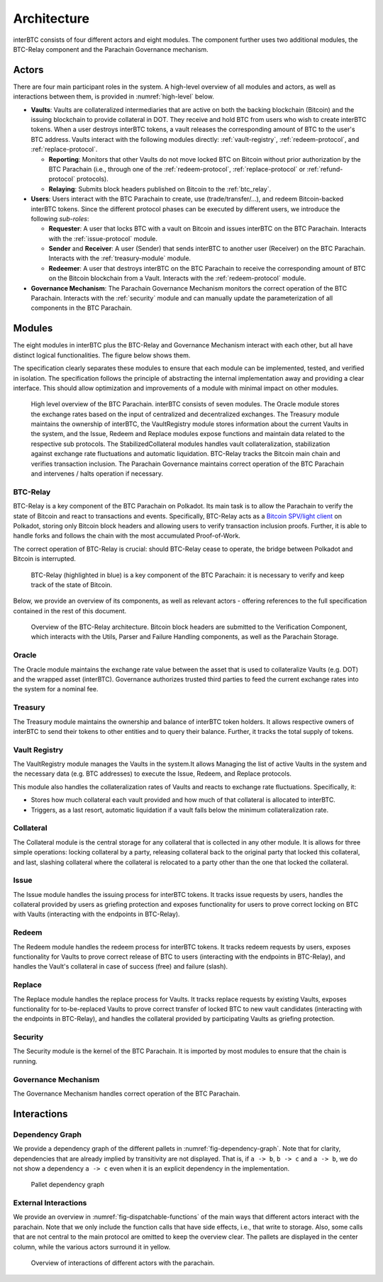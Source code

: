 Architecture
============

interBTC consists of four different actors and eight modules. The component further uses two additional modules, the BTC-Relay component and the Parachain Governance mechanism.

Actors
~~~~~~

There are four main participant roles in the system. A high-level overview of all modules and actors, as well as interactions between them, is provided in :numref:`high-level` below.

- **Vaults**: Vaults are collateralized intermediaries that are active on both the backing blockchain (Bitcoin) and the issuing blockchain to provide collateral in DOT. They receive and hold BTC from users who wish to create interBTC tokens. When a user destroys interBTC tokens, a vault releases the corresponding amount of BTC to the user's BTC address. Vaults interact with the following modules directly: :ref:`vault-registry`, :ref:`redeem-protocol`, and :ref:`replace-protocol`.

  - **Reporting**: Monitors that other Vaults do not move locked BTC on Bitcoin without prior authorization by the BTC Parachain (i.e., through one of the :ref:`redeem-protocol`, :ref:`replace-protocol` or :ref:`refund-protocol` protocols).
  - **Relaying**: Submits block headers published on Bitcoin to the :ref:`btc_relay`.

- **Users**: Users interact with the BTC Parachain to create, use (trade/transfer/...), and redeem Bitcoin-backed interBTC tokens. Since the different protocol phases can be executed by different users, we introduce the following *sub-roles*:

  - **Requester**: A user that locks BTC with a vault on Bitcoin and issues interBTC on the BTC Parachain. Interacts with the :ref:`issue-protocol` module.
  - **Sender** and **Receiver**: A user (Sender) that sends interBTC to another user (Receiver) on the BTC Parachain. Interacts with the :ref:`treasury-module` module. 
  - **Redeemer**: A user that destroys interBTC on the BTC Parachain to receive the corresponding amount of BTC on the Bitcoin blockchain from a Vault. Interacts with the :ref:`redeem-protocol` module. 

- **Governance Mechanism**: The Parachain Governance Mechanism monitors the correct operation of the BTC Parachain. Interacts with the :ref:`security` module and can manually update the parameterization of all components in the BTC Parachain.

Modules
~~~~~~~

The eight modules in interBTC plus the BTC-Relay and Governance Mechanism interact with each other, but all have distinct logical functionalities. The figure below shows them.

The specification clearly separates these modules to ensure that each module can be implemented, tested, and verified in isolation. The specification follows the principle of abstracting the internal implementation away and providing a clear interface. This should allow optimization and improvements of a module with minimal impact on other modules.

.. _high-level:

.. figure:: ../figures/intro/architecture.png
    :alt: architecture diagram

    High level overview of the BTC Parachain. interBTC consists of seven modules. The Oracle module stores the exchange rates based on the input of centralized and decentralized exchanges. The Treasury module maintains the ownership of interBTC, the VaultRegistry module stores information about the current Vaults in the system, and the Issue, Redeem and Replace modules expose functions and maintain data related to the respective sub protocols. The StabilizedCollateral modules handles vault collateralization, stabilization against exchange rate fluctuations and automatic liquidation. BTC-Relay tracks the Bitcoin main chain and verifies transaction inclusion. The Parachain Governance maintains correct operation of the BTC Parachain and intervenes / halts operation if necessary. 

BTC-Relay
---------

BTC-Relay is a key component of the BTC Parachain on Polkadot. Its main task is to allow the Parachain to verify the state of Bitcoin and react to transactions and events. 
Specifically, BTC-Relay acts as a `Bitcoin SPV/light client <https://en.bitcoin.it/wiki/Scalability#Simplified_payment_verification>`_ on Polkadot, storing only Bitcoin block headers and allowing users to verify transaction inclusion proofs.
Further, it is able to handle forks and follows the chain with the most accumulated Proof-of-Work.

The correct operation of BTC-Relay is crucial: should BTC-Relay cease to operate, the bridge between Polkadot and Bitcoin is interrupted.

.. figure:: ../figures/intro/interBTC-btcrelay.png
    :alt: Overview of BTC-Relay as a component of the BTC Parachain

    BTC-Relay (highlighted in blue) is a key component of the BTC Parachain: it is necessary to verify and keep track of the state of Bitcoin. 

Below, we provide an overview of its components, as well as relevant actors - offering references to the full specification contained in the rest of this document. 

.. figure:: ../figures/intro/btcrelay-architecture.png
    :alt: BTC Parachain architecture diagram

    Overview of the BTC-Relay architecture. Bitcoin block headers are submitted to the Verification Component, which interacts with the Utils, Parser and Failure Handling components, as well as the Parachain Storage. 


Oracle
------

The Oracle module maintains the exchange rate value between the asset that is used to collateralize Vaults (e.g. DOT) and the wrapped asset (interBTC).
Governance authorizes trusted third parties to feed the current exchange rates into the system for a nominal fee.

Treasury
--------

The Treasury module maintains the ownership and balance of interBTC token holders. It allows respective owners of interBTC to send their tokens to other entities  and to query their balance.
Further, it tracks the total supply of tokens.

Vault Registry
--------------

The VaultRegistry module manages the Vaults in the system.It allows Managing the list of active Vaults in the system and the necessary data (e.g. BTC addresses) to execute the Issue, Redeem, and Replace protocols.

This module also handles the collateralization rates of Vaults and reacts to exchange rate fluctuations.
Specifically, it:

* Stores how much collateral each vault provided and how much of that collateral is allocated to interBTC.
* Triggers, as a last resort, automatic liquidation if a vault falls below the minimum collateralization rate.

Collateral
----------

The Collateral module is the central storage for any collateral that is collected in any other module.
It is allows for three simple operations: locking collateral by a party, releasing collateral back to the original party that locked this collateral, and last, slashing collateral where the collateral is relocated to a party other than the one that locked the collateral.

Issue
-----

The Issue module handles the issuing process for interBTC tokens. It tracks issue requests by users, handles the collateral provided by users as griefing protection and exposes functionality for users to prove correct locking on BTC with Vaults (interacting with the endpoints in BTC-Relay). 

Redeem
------

The Redeem module handles the redeem process for interBTC tokens. It tracks redeem requests by users, exposes functionality for Vaults to prove correct release of BTC to users (interacting with the endpoints in BTC-Relay), and handles the Vault's collateral in case of success (free) and failure (slash). 


Replace
-------

The Replace module handles the replace process for Vaults. 
It tracks replace requests by existing Vaults, exposes functionality for to-be-replaced Vaults to prove correct transfer of locked BTC to new vault candidates (interacting with the endpoints in BTC-Relay), and handles the collateral provided by participating Vaults as griefing protection.


Security
--------

The Security module is the kernel of the BTC Parachain. It is imported by most modules to ensure that the chain is running.


Governance Mechanism
--------------------

The Governance Mechanism handles correct operation of the BTC Parachain.

Interactions
~~~~~~~~~~~~

Dependency Graph
----------------

We provide a dependency graph of the different pallets in :numref:`fig-dependency-graph`. Note that for clarity, dependencies that are already implied by transitivity are not displayed. That is, if ``a -> b``, ``b -> c`` and ``a -> b``, we do not show a dependency ``a -> c`` even when it is an explicit dependency in the implementation.

.. _fig-dependency-graph:

.. figure:: ../figures/intro/pallet-dependencies.png
    :alt: Palletdependency graph

    Pallet dependency graph

External Interactions
---------------------

We provide an overview in :numref:`fig-dispatchable-functions` of the main ways that different actors interact with the parachain. Note that we only include the function calls that have side effects, i.e., that write to storage. Also, some calls that are not central to the main protocol are omitted to keep the overview clear. The pallets are displayed in the center column, while the various actors surround it in yellow. 


.. _fig-dispatchable-functions:

.. figure:: ../figures/intro/dispatchable-functions.png
    :alt: overview of interactions of different actors with the parachain

    Overview of interactions of different actors with the parachain.
